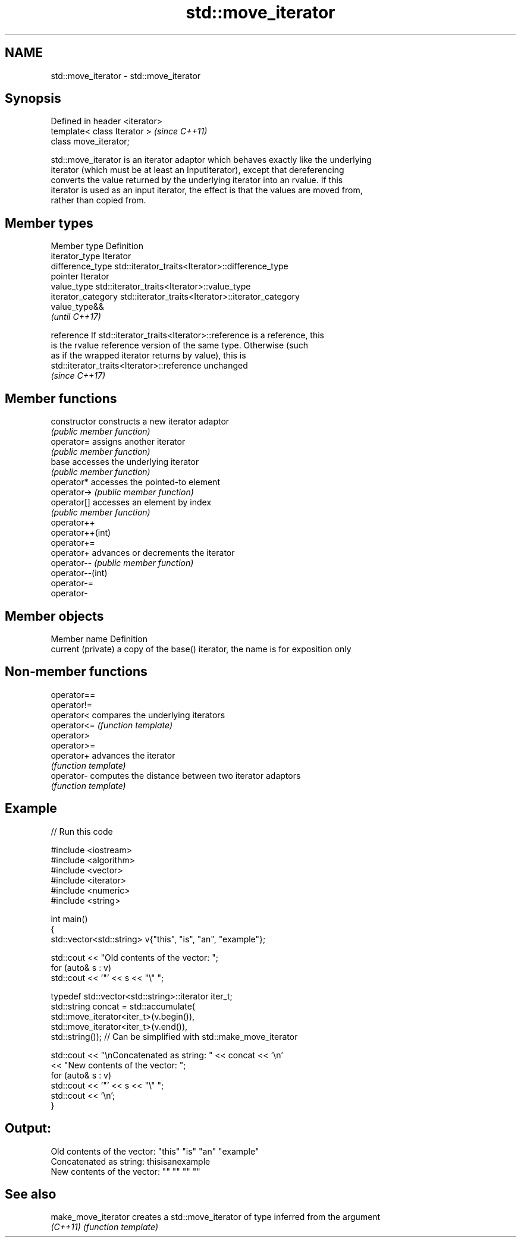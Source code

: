 .TH std::move_iterator 3 "Nov 25 2015" "2.1 | http://cppreference.com" "C++ Standard Libary"
.SH NAME
std::move_iterator \- std::move_iterator

.SH Synopsis
   Defined in header <iterator>
   template< class Iterator >    \fI(since C++11)\fP
   class move_iterator;

   std::move_iterator is an iterator adaptor which behaves exactly like the underlying
   iterator (which must be at least an InputIterator), except that dereferencing
   converts the value returned by the underlying iterator into an rvalue. If this
   iterator is used as an input iterator, the effect is that the values are moved from,
   rather than copied from.

.SH Member types

   Member type       Definition
   iterator_type     Iterator
   difference_type   std::iterator_traits<Iterator>::difference_type
   pointer           Iterator
   value_type        std::iterator_traits<Iterator>::value_type
   iterator_category std::iterator_traits<Iterator>::iterator_category
                     value_type&&
                     \fI(until C++17)\fP

   reference         If std::iterator_traits<Iterator>::reference is a reference, this
                     is the rvalue reference version of the same type. Otherwise (such
                     as if the wrapped iterator returns by value), this is
                     std::iterator_traits<Iterator>::reference unchanged
                     \fI(since C++17)\fP

.SH Member functions

   constructor     constructs a new iterator adaptor
                   \fI(public member function)\fP 
   operator=       assigns another iterator
                   \fI(public member function)\fP 
   base            accesses the underlying iterator
                   \fI(public member function)\fP 
   operator*       accesses the pointed-to element
   operator->      \fI(public member function)\fP 
   operator[]      accesses an element by index
                   \fI(public member function)\fP 
   operator++
   operator++(int)
   operator+=
   operator+       advances or decrements the iterator
   operator--      \fI(public member function)\fP 
   operator--(int)
   operator-=
   operator-

.SH Member objects

   Member name       Definition
   current (private) a copy of the base() iterator, the name is for exposition only

.SH Non-member functions

   operator==
   operator!=
   operator<  compares the underlying iterators
   operator<= \fI(function template)\fP 
   operator>
   operator>=
   operator+  advances the iterator
              \fI(function template)\fP 
   operator-  computes the distance between two iterator adaptors
              \fI(function template)\fP 

.SH Example

   
// Run this code

 #include <iostream>
 #include <algorithm>
 #include <vector>
 #include <iterator>
 #include <numeric>
 #include <string>
  
 int main()
 {
     std::vector<std::string> v{"this", "is", "an", "example"};
  
     std::cout << "Old contents of the vector: ";
     for (auto& s : v)
         std::cout << '"' << s << "\\" ";
  
     typedef std::vector<std::string>::iterator iter_t;
     std::string concat = std::accumulate(
                              std::move_iterator<iter_t>(v.begin()),
                              std::move_iterator<iter_t>(v.end()),
                              std::string());  // Can be simplified with std::make_move_iterator
  
     std::cout << "\\nConcatenated as string: " << concat << '\\n'
               << "New contents of the vector: ";
     for (auto& s : v)
         std::cout << '"' << s << "\\" ";
     std::cout << '\\n';
 }

.SH Output:

 Old contents of the vector: "this" "is" "an" "example"
 Concatenated as string: thisisanexample
 New contents of the vector: "" "" "" ""

.SH See also

   make_move_iterator creates a std::move_iterator of type inferred from the argument
   \fI(C++11)\fP            \fI(function template)\fP 
